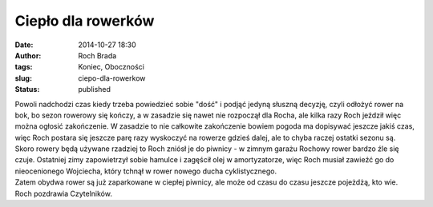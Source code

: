 Ciepło dla rowerków
###################
:date: 2014-10-27 18:30
:author: Roch Brada
:tags: Koniec, Oboczności
:slug: ciepo-dla-rowerkow
:status: published

| Powoli nadchodzi czas kiedy trzeba powiedzieć sobie "dość" i podjąć jedyną słuszną decyzję, czyli odłożyć rower na bok, bo sezon rowerowy się kończy, a w zasadzie się nawet nie rozpoczął dla Rocha, ale kilka razy Roch jeździł więc można ogłosić zakończenie. W zasadzie to nie całkowite zakończenie bowiem pogoda ma dopisywać jeszcze jakiś czas, więc Roch postara się jeszcze parę razy wyskoczyć na rowerze gdzieś dalej, ale to chyba raczej ostatki sezonu są.
| Skoro rowery będą używane rzadziej to Roch zniósł je do piwnicy - w zimnym garażu Rochowy rower bardzo źle się czuje. Ostatniej zimy zapowietrzył sobie hamulce i zagęścił olej w amortyzatorze, więc Roch musiał zawieźć go do nieocenionego Wojciecha, który tchnął w rower nowego ducha cyklistycznego.
| Zatem obydwa rower są już zaparkowane w ciepłej piwnicy, ale może od czasu do czasu jeszcze pojeżdżą, kto wie.
| Roch pozdrawia Czytelników.
